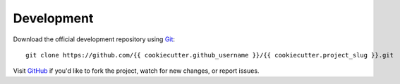 Development
-----------
Download the official development repository using Git_::

    git clone https://github.com/{{ cookiecutter.github_username }}/{{ cookiecutter.project_slug }}.git

Visit GitHub_ if you'd like to fork the project, watch for new changes, or
report issues.

.. _Git: http://git-scm.com/
.. _GitHub: https://github.com/{{ cookiecutter.github_username }}/{{ cookiecutter.project_slug }}
